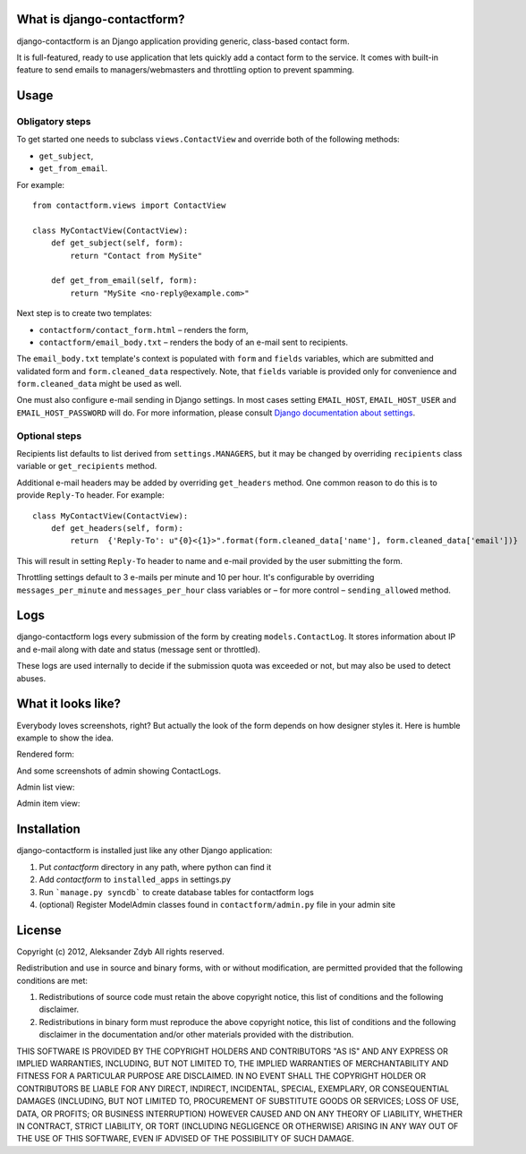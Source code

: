 What is django-contactform?
===========================

django-contactform is an Django application providing generic,
class-based contact form.

It is full-featured, ready to use application that lets quickly add
a contact form to the service. It comes with built-in feature to
send emails to managers/webmasters and throttling option to prevent spamming.


Usage
=====

Obligatory steps
----------------

To get started one needs to subclass ``views.ContactView`` and override
both of the following methods:

* ``get_subject``,
* ``get_from_email``.

For example::

    from contactform.views import ContactView

    class MyContactView(ContactView):
        def get_subject(self, form):
            return "Contact from MySite"

        def get_from_email(self, form):
            return "MySite <no-reply@example.com>"


Next step is to create two templates:

* ``contactform/contact_form.html`` – renders the form,
* ``contactform/email_body.txt`` – renders the body of an e-mail sent to
  recipients.

The ``email_body.txt`` template's context is populated with ``form``
and ``fields`` variables, which are submitted and validated form
and ``form.cleaned_data`` respectively. Note, that ``fields`` variable is
provided only for convenience and ``form.cleaned_data`` might be used as well.


One must also configure e-mail sending in Django settings. In most cases
setting ``EMAIL_HOST``, ``EMAIL_HOST_USER`` and ``EMAIL_HOST_PASSWORD`` will do.
For more information, please consult `Django documentation about settings`_.

.. _Django documentation about settings:
    https://docs.djangoproject.com/en/dev/ref/settings/


Optional steps
--------------

Recipients list defaults to list derived from ``settings.MANAGERS``,
but it may be changed by overriding ``recipients`` class variable
or ``get_recipients`` method.


Additional e-mail headers may be added by overriding ``get_headers`` method.
One common reason to do this is to provide ``Reply-To`` header. For example::

    class MyContactView(ContactView):
        def get_headers(self, form):
            return  {'Reply-To': u"{0}<{1}>".format(form.cleaned_data['name'], form.cleaned_data['email'])}

This will result in setting ``Reply-To`` header to name and e-mail provided
by the user submitting the form.


Throttling settings default to 3 e-mails per minute and 10 per hour. It's
configurable by overriding ``messages_per_minute`` and ``messages_per_hour``
class variables or – for more control – ``sending_allowed`` method.


Logs
====

django-contactform logs every submission of the form by creating
``models.ContactLog``. It stores information about IP and e-mail along with
date and status (message sent or throttled).

These logs are used internally to decide if the submission quota was
exceeded or not, but may also be used to detect abuses.


What it looks like?
===================

Everybody loves screenshots, right? But actually the look of the form
depends on how designer styles it. Here is humble example to show the idea.

Rendered form:

.. image:: http://img846.imageshack.us/img846/8231/contactlogform.png
  :alt: Rendered form


And some screenshots of admin showing ContactLogs.

Admin list view:

.. image:: http://img217.imageshack.us/img217/3503/contactloglistview.png
  :alt: Admin list view


Admin item view:

.. image:: http://img543.imageshack.us/img543/2531/contactlogchangeview.png
  :alt: Admin item view


Installation
============

django-contactform is installed just like any other Django application:

1. Put *contactform* directory in any path, where python can find it
2. Add *contactform* to ``installed_apps`` in settings.py
3. Run ```manage.py syncdb``` to create database tables for contactform logs
4. (optional) Register ModelAdmin classes found in ``contactform/admin.py`` file in your admin site


License
=======

Copyright (c) 2012, Aleksander Zdyb
All rights reserved.

Redistribution and use in source and binary forms, with or without modification,
are permitted provided that the following conditions are met:

1. Redistributions of source code must retain the above copyright notice,
   this list of conditions and the following disclaimer.

2. Redistributions in binary form must reproduce the above copyright notice,
   this list of conditions and the following disclaimer in the documentation
   and/or other materials provided with the distribution.

THIS SOFTWARE IS PROVIDED BY THE COPYRIGHT HOLDERS AND CONTRIBUTORS "AS IS" AND
ANY EXPRESS OR IMPLIED WARRANTIES, INCLUDING, BUT NOT LIMITED TO, THE IMPLIED
WARRANTIES OF MERCHANTABILITY AND FITNESS FOR A PARTICULAR PURPOSE ARE
DISCLAIMED. IN NO EVENT SHALL THE COPYRIGHT HOLDER OR CONTRIBUTORS BE LIABLE FOR
ANY DIRECT, INDIRECT, INCIDENTAL, SPECIAL, EXEMPLARY, OR CONSEQUENTIAL DAMAGES
(INCLUDING, BUT NOT LIMITED TO, PROCUREMENT OF SUBSTITUTE GOODS OR SERVICES;
LOSS OF USE, DATA, OR PROFITS; OR BUSINESS INTERRUPTION) HOWEVER CAUSED AND ON
ANY THEORY OF LIABILITY, WHETHER IN CONTRACT, STRICT LIABILITY, OR TORT
(INCLUDING NEGLIGENCE OR OTHERWISE) ARISING IN ANY WAY OUT OF THE USE OF THIS
SOFTWARE, EVEN IF ADVISED OF THE POSSIBILITY OF SUCH DAMAGE.
